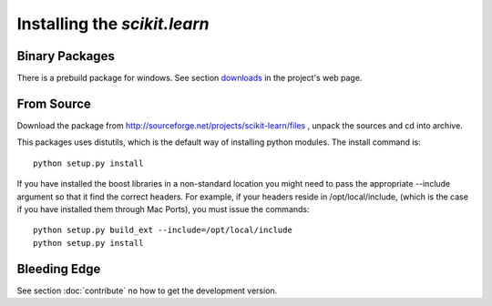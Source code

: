 Installing the `scikit.learn`
===============================

Binary Packages
---------------

There is a prebuild package for windows. See section `downloads
<https://sourceforge.net/projects/scikit-learn/files/>`_
in the project's web page.


From Source
-----------
Download the package from http://sourceforge.net/projects/scikit-learn/files
, unpack the sources and cd into archive.

This packages uses distutils, which is the default way of installing
python modules. The install command is::

  python setup.py install

If you have installed the boost libraries in a non-standard location
you might need to pass the appropriate --include argument so that it
find the correct headers. For example, if your headers reside in
/opt/local/include, (which is the case if you have installed them
through Mac Ports), you must issue the commands::

  python setup.py build_ext --include=/opt/local/include
  python setup.py install


Bleeding Edge
-------------

See section :doc:`contribute` no how to get the development version.
